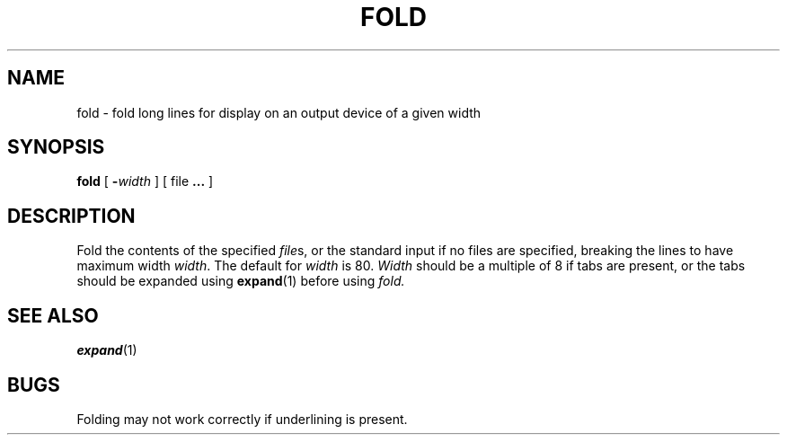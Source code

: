 .\" @(#)fold.1 1.1 92/07/30 SMI; from UCB 4.1
.TH FOLD 1 "9 September 1987"
.SH NAME
fold \- fold long lines for display on an output device of a given width
.SH SYNOPSIS
.B fold
[
.BI \- width
] [
file 
\fB.\|.\|.\fP
]
.SH DESCRIPTION
.IX "fold command"  ""  "\fLfold\fP \(em fold long lines"
Fold the contents of the specified 
\fIfile\fPs,
or the standard input if no files are specified,
breaking the lines to have maximum width
.IR width .
The default for
.I width
is 80.
.I Width
should be a multiple of 8 if tabs are present, or the tabs should
be expanded using
.BR expand (1)
before using
.I fold.
.SH SEE\ ALSO
.BR expand (1)
.SH BUGS
Folding may not work correctly if underlining is present.
